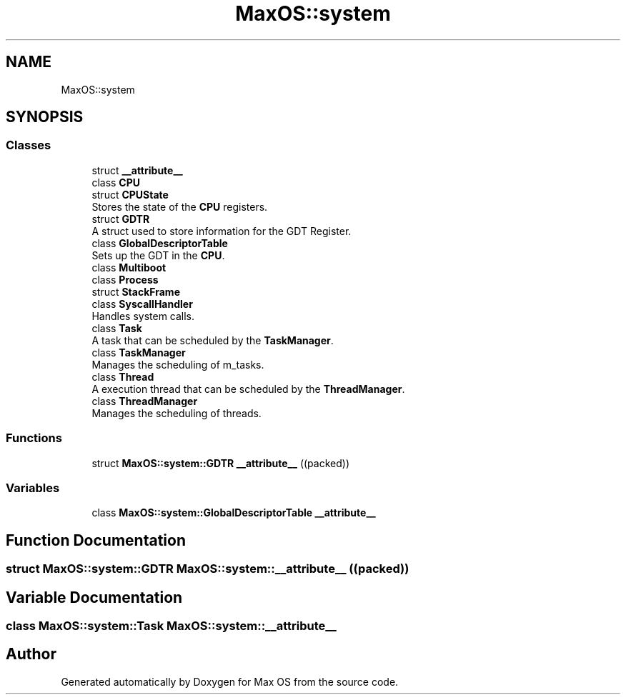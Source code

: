 .TH "MaxOS::system" 3 "Mon Jan 29 2024" "Version 0.1" "Max OS" \" -*- nroff -*-
.ad l
.nh
.SH NAME
MaxOS::system
.SH SYNOPSIS
.br
.PP
.SS "Classes"

.in +1c
.ti -1c
.RI "struct \fB__attribute__\fP"
.br
.ti -1c
.RI "class \fBCPU\fP"
.br
.ti -1c
.RI "struct \fBCPUState\fP"
.br
.RI "Stores the state of the \fBCPU\fP registers\&. "
.ti -1c
.RI "struct \fBGDTR\fP"
.br
.RI "A struct used to store information for the GDT Register\&. "
.ti -1c
.RI "class \fBGlobalDescriptorTable\fP"
.br
.RI "Sets up the GDT in the \fBCPU\fP\&. "
.ti -1c
.RI "class \fBMultiboot\fP"
.br
.ti -1c
.RI "class \fBProcess\fP"
.br
.ti -1c
.RI "struct \fBStackFrame\fP"
.br
.ti -1c
.RI "class \fBSyscallHandler\fP"
.br
.RI "Handles system calls\&. "
.ti -1c
.RI "class \fBTask\fP"
.br
.RI "A task that can be scheduled by the \fBTaskManager\fP\&. "
.ti -1c
.RI "class \fBTaskManager\fP"
.br
.RI "Manages the scheduling of m_tasks\&. "
.ti -1c
.RI "class \fBThread\fP"
.br
.RI "A execution thread that can be scheduled by the \fBThreadManager\fP\&. "
.ti -1c
.RI "class \fBThreadManager\fP"
.br
.RI "Manages the scheduling of threads\&. "
.in -1c
.SS "Functions"

.in +1c
.ti -1c
.RI "struct \fBMaxOS::system::GDTR\fP \fB__attribute__\fP ((packed))"
.br
.in -1c
.SS "Variables"

.in +1c
.ti -1c
.RI "class \fBMaxOS::system::GlobalDescriptorTable\fP \fB__attribute__\fP"
.br
.in -1c
.SH "Function Documentation"
.PP 
.SS "struct \fBMaxOS::system::GDTR\fP \fBMaxOS::system::__attribute__\fP ((packed))"

.SH "Variable Documentation"
.PP 
.SS "class \fBMaxOS::system::Task\fP \fBMaxOS::system::__attribute__\fP"

.SH "Author"
.PP 
Generated automatically by Doxygen for Max OS from the source code\&.
